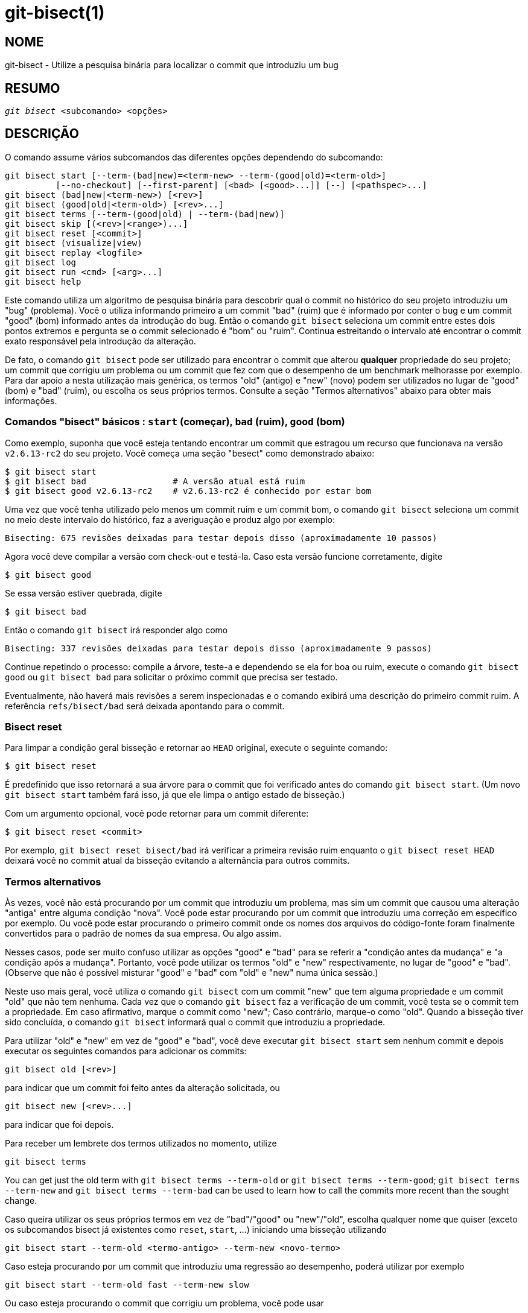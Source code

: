 git-bisect(1)
=============

NOME
----
git-bisect - Utilize a pesquisa binária para localizar o commit que introduziu um bug


RESUMO
------
[verse]
'git bisect' <subcomando> <opções>

DESCRIÇÃO
---------
O comando assume vários subcomandos das diferentes opções dependendo do subcomando:

 git bisect start [--term-(bad|new)=<term-new> --term-(good|old)=<term-old>]
		  [--no-checkout] [--first-parent] [<bad> [<good>...]] [--] [<pathspec>...]
 git bisect (bad|new|<term-new>) [<rev>]
 git bisect (good|old|<term-old>) [<rev>...]
 git bisect terms [--term-(good|old) | --term-(bad|new)]
 git bisect skip [(<rev>|<range>)...]
 git bisect reset [<commit>]
 git bisect (visualize|view)
 git bisect replay <logfile>
 git bisect log
 git bisect run <cmd> [<arg>...]
 git bisect help

Este comando utiliza um algoritmo de pesquisa binária para descobrir qual o commit no histórico do seu projeto introduziu um "bug" (problema). Você o utiliza informando primeiro a um commit "bad" (ruim) que é informado por conter o bug e um commit "good" (bom) informado antes da introdução do bug. Então o comando `git bisect` seleciona um commit entre estes dois pontos extremos e pergunta se o commit selecionado é "bom" ou "ruim". Continua estreitando o intervalo até encontrar o commit exato responsável pela introdução da alteração.

De fato, o comando `git bisect` pode ser utilizado para encontrar o commit que alterou *qualquer* propriedade do seu projeto; um commit que corrigiu um problema ou um commit que fez com que o desempenho de um benchmark melhorasse por exemplo. Para dar apoio a nesta utilização mais genérica, os termos "old" (antigo) e "new" (novo) podem ser utilizados no lugar de "good" (bom) e "bad" (ruim), ou escolha os seus próprios termos. Consulte a seção "Termos alternativos" abaixo para obter mais informações.

Comandos "bisect" básicos : `start` (começar), `bad` (ruim), `good` (bom)
~~~~~~~~~~~~~~~~~~~~~~~~~~~~~~~~~~~~~~~~~~~~~~~~~~~~~~~~~~~~~~~~~~~~~~~~~

Como exemplo, suponha que você esteja tentando encontrar um commit que estragou um recurso que funcionava na versão `v2.6.13-rc2` do seu projeto. Você começa uma seção "besect" como demonstrado abaixo:

------------------------------------------------
$ git bisect start
$ git bisect bad                 # A versão atual está ruim
$ git bisect good v2.6.13-rc2    # v2.6.13-rc2 é conhecido por estar bom
------------------------------------------------

Uma vez que você tenha utilizado pelo menos um commit ruim e um commit bom, o comando `git bisect` seleciona um commit no meio deste intervalo do histórico, faz a averiguação e produz algo por exemplo:

------------------------------------------------
Bisecting: 675 revisões deixadas para testar depois disso (aproximadamente 10 passos)
------------------------------------------------

Agora você deve compilar a versão com check-out e testá-la. Caso esta versão funcione corretamente, digite

------------------------------------------------
$ git bisect good
------------------------------------------------

Se essa versão estiver quebrada, digite

------------------------------------------------
$ git bisect bad
------------------------------------------------

Então o comando `git bisect` irá responder algo como

------------------------------------------------
Bisecting: 337 revisões deixadas para testar depois disso (aproximadamente 9 passos)
------------------------------------------------

Continue repetindo o processo: compile a árvore, teste-a e dependendo se ela for boa ou ruim, execute o comando `git bisect good` ou `git bisect bad` para solicitar o próximo commit que precisa ser testado.

Eventualmente, não haverá mais revisões a serem inspecionadas e o comando exibirá uma descrição do primeiro commit ruim. A referência `refs/bisect/bad` será deixada apontando para o commit.


Bisect reset
~~~~~~~~~~~~

Para limpar a condição geral bisseção e retornar ao `HEAD` original, execute o seguinte comando:

------------------------------------------------
$ git bisect reset
------------------------------------------------

É predefinido que isso retornará a sua árvore para o commit que foi verificado antes do comando `git bisect start`. (Um novo `git bisect start` também fará isso, já que ele limpa o antigo estado de bisseção.)

Com um argumento opcional, você pode retornar para um commit diferente:

------------------------------------------------
$ git bisect reset <commit>
------------------------------------------------

Por exemplo, `git bisect reset bisect/bad` irá verificar a primeira revisão ruim enquanto o `git bisect reset HEAD` deixará você no commit atual da bisseção evitando a alternância para outros commits.


Termos alternativos
~~~~~~~~~~~~~~~~~~~

Às vezes, você não está procurando por um commit que introduziu um problema, mas sim um commit que causou uma alteração "antiga" entre alguma condição "nova". Você pode estar procurando por um commit que introduziu uma correção em específico por exemplo. Ou você pode estar procurando o primeiro commit onde os nomes dos arquivos do código-fonte foram finalmente convertidos para o padrão de nomes da sua empresa. Ou algo assim.

Nesses casos, pode ser muito confuso utilizar as opções "good" e "bad" para se referir a "condição antes da mudança" e "a condição após a mudança". Portanto, você pode utilizar os termos "old" e "new" respectivamente, no lugar de "good" e "bad". (Observe que não é possível misturar "good" e "bad" com "old" e "new" numa única sessão.)

Neste uso mais geral, você utiliza o comando `git bisect` com um commit "new" que tem alguma propriedade e um commit "old" que não tem nenhuma. Cada vez que o comando `git bisect` faz a verificação de um commit, você testa se o commit tem a propriedade. Em caso afirmativo, marque o commit como "new"; Caso contrário, marque-o como "old". Quando a bisseção tiver sido concluída, o comando `git bisect` informará qual o commit que introduziu a propriedade.

Para utilizar "old" e "new" em vez de "good" e "bad", você deve executar `git bisect start` sem nenhum commit e depois executar os seguintes comandos para adicionar os commits:

------------------------------------------------
git bisect old [<rev>]
------------------------------------------------

para indicar que um commit foi feito antes da alteração solicitada, ou

------------------------------------------------
git bisect new [<rev>...]
------------------------------------------------

para indicar que foi depois.

Para receber um lembrete dos termos utilizados no momento, utilize

------------------------------------------------
git bisect terms
------------------------------------------------

You can get just the old term with `git bisect terms --term-old` or `git bisect terms --term-good`; `git bisect terms --term-new` and `git bisect terms --term-bad` can be used to learn how to call the commits more recent than the sought change.

Caso queira utilizar os seus próprios termos em vez de "bad"/"good" ou "new"/"old", escolha qualquer nome que quiser (exceto os subcomandos bisect já existentes como `reset`, `start`, ...) iniciando uma bisseção utilizando

------------------------------------------------
git bisect start --term-old <termo-antigo> --term-new <novo-termo>
------------------------------------------------

Caso esteja procurando por um commit que introduziu uma regressão ao desempenho, poderá utilizar por exemplo

------------------------------------------------
git bisect start --term-old fast --term-new slow
------------------------------------------------

Ou caso esteja procurando o commit que corrigiu um problema, você pode usar

------------------------------------------------
git bisect start --term-new fixed --term-old broken
------------------------------------------------

Então, utilize `git bisect <termo-antigo>` e `git bisect <novo-termo>` em vez de `git bisect good` e `git bisect bad` para marcar os commits.

Bisect visualize/observe
~~~~~~~~~~~~~~~~~~~~~~~~

Para ver os suspeitos restantes no 'gitk', utilize o seguinte comando durante o processo de bisseção (o `view` do subcomando pode ser utilizado como uma alternativa ao `visualize`):

------------
$ git bisect visualize
------------

O Git detecta um ambiente gráfico através de várias variáveis de ambiente: `DISPLAY`, que é definido em ambientes X Window System nos sistemas Unix. `SESSIONNAME`, que é definido no Cygwin nas sessões de desktop interativas. `MSYSTEM`, que é definido no Msys2 e o Git para Windows. `SECURITYSESSIONID`, que pode ser definido no macOS nas sessões de ambiente de trabalho interativas.

O 'git log' será usado caso nenhuma destas variável de ambiente sejam definidas. Tamém é possível usar as opções de linha de comando como `-p` e `--stat`.

------------
$ git bisect visualize --stat
------------

Bisect log e bisect replay
~~~~~~~~~~~~~~~~~~~~~~~~~~

Depois de ter marcado as revisões como boas ou ruins, emita o seguinte comando para exibir o que foi feito até agora:

------------
$ git bisect log
------------

Caso descubra que cometeu um erro ao especificar a condição de uma revisão, é possível salvar o arquivo gerado num arquivo, editá-lo para remover as entradas que estiverem incorretas e em seguida, utilizar os seguintes comandos para corrigir a condição de corrigido:

------------
$ git bisect reset
$ git bisect replay that-file
------------

Evitando o teste de um commit
~~~~~~~~~~~~~~~~~~~~~~~~~~~~~

Se no meio de uma sessão bisect, você sabe que a revisão sugerida não é boa para testar (ela falha em construir e você sabe que a falha não tem nada a ver com o bug que você está procurando por exemplo), é possível selecionar manualmente um commit próximo e testá-lo em vez disso.

Por exemplo:

------------
$ git bisect good/bad			# a rodada anterior estava boa ou ruim.
Bisecting: 337 revisions left to test after this (roughly 9 steps)
$ git bisect visualize			# oops, isso não foi interessante.
$ git reset --hard HEAD~3		# tente 3 revisões anteriores
					# ao que foi sugerido
------------

Em seguida, compile, teste a revisão escolhida e depois marque a revisão da maneira usual como boa ou ruim.

Bisect skip
~~~~~~~~~~~

Em vez de escolher um commit próximo, é possível pedir ao Git para fazer isso por você, utilizando o comando:

------------
$ git bisect skip                 # A versão atual não pode ser testada
------------

No entanto, caso você pule um commit adjacente ao que você está procurando, o Git não saberá exatamente qual destes commits foi o primeiro que estava ruim.

É possível Você também pular um intervalo de commits em vez de apenas um, utilizando a notação do intervalo. Por exemplo:

------------
$ git bisect skip v2.5..v2.6
------------

Isso diz ao processo "bisect" que nenhum commit após a versão `v2.5` e até a versão `v2.6`, deve ser testada.

Observe que, caso você também queira pular o primeiro commit do intervalo, utilize o seguinte comando:

------------
$ git bisect skip v2.5 v2.5..v2.6
------------

Informa ao processo "bisect" que os commits entre as versões `v2.5` e `v2.6` (inclusive) devem ser ignorados.


Reduza a bisseção informando mais parâmetros para o início do bisect
~~~~~~~~~~~~~~~~~~~~~~~~~~~~~~~~~~~~~~~~~~~~~~~~~~~~~~~~~~~~~~~~~~~~

É possível reduzir ainda mais a quantidade de tentativas caso saiba qual parte da árvore está envolvida no problema que está sendo rastreado, especificando parâmetros de pathpec ao usar o comando `bisect start`:

------------
$ git bisect start -- arch/i386 include/asm-i386
------------

Caso saiba de antemão se há mais de um commit bom, é possível restringir o espaço do "bisect" ao informar todos os commits bons imediatamente após o commit com problema quando utilizar o comando `bisect start`:

------------
$ git bisect start v2.6.20-rc6 v2.6.20-rc4 v2.6.20-rc1 --
                   # v2.6.20-rc6 é ruim
                   # v2.6.20-rc4 é v2.6.20-rc1 está bom
------------

Bisect run
~~~~~~~~~~

Caso tenha um script que possa dizer se o código-fonte atual é bom ou ruim, é possível fazer o "bisect" utilize o seguinte comando:

------------
$ git bisect run meu_script opções
------------

Observe que o script (`meu_script` no exemplo acima) deve encerrar com o código 0 caso o código-fonte atual seja bom/antigo e encerrar com um código entre 1 e 127 (inclusive), exceto 125, caso o código-fonte atual seja ruim/novo.

Qualquer outro código gerado interromperá o processo bisect. Deve ser observado que um programa que encerra com `exit (-1)` deixa um $? = 255, (consulte a página do manual exit(3)), pois o valor é cortado com `& 0377`.

O código especial 125 da saída deve ser utilizado quando o código-fonte atual não puder ser testado. Caso o script encerre com este código, a revisão atual será ignorada (consulte o comando `git bisect skip` acima). O 125 foi selecionado como o maior valor a ser utilizado para esta finalidade, pois 126 e 127 são utilizandos pelos shells POSIX para sinalizar uma condição de erro específica (127 é utilizado para o comando não encontrado, 126 é para o comando que foi encontrado, mas não é executável - estes detalhes não são importantes, pois são erros normais do script, no que diz respeito ao comando `bisect run`).

Muitas vezes você pode achar que durante uma sessão bisect você queira ter alterações temporárias (`s/#define DEBUG 0/#define DEBUG 1/` ao cabeçalho de um arquivo, ou "a revisão que não tem este commit e precisa que esta correção seja aplicada como um quebra galho que seja irrelevante para esta bisseção por exemplo") aplicada à revisão que está sendo testada.

Para lidar com essa situação, depois que o comando interno 'git bisect' encontrar a próxima revisão que será testada, o script poderá aplicar a correção antes da compilação, executar o teste real, e depois, decidir se a revisão (possivelmente com a correção necessária) passou no teste, em seguida, retorna a árvore para o estado original. Finalmente, o script deve encerrar com a condição real do teste permitindo que o loop do comando `git bisect run` determine o resultado final da sessão bisect.

OPÇÕES
------
--no-checkout::
+
Não faça o "checkout" da nova árvore de trabalho em cada iteração do processo de bissecção. Em vez disso, basta atualizar a referência chamada `BISECT_HEAD` para que ela aponte para o commit que deverá ser testado.
+
Essa opção pode ser útil quando o teste que você executaria em cada etapa não exigir uma árvore com check-out.
+
Caso o repositório seja simples, assume-se a opção `--no-checkout`.

--first-parent::
+
Siga apenas o primeiro commit ao ver a mesclagem de um commit.
+
Durante a detecção das regressões introduzidas através da mesclagem de um ramo o commit mesclado será identificado como uma introdução do bug e os seus ancestrais serão ignorados.
+
Esta opção é útil para evitar falsos positivos quando um ramo que foi mesclado tenham commits quebrados ou que não possam ser construídos, porém a mesclagem em si foi OK.

EXEMPLOS
--------

* Faça o bisect automaticamente uma construção quebrada entre v1.2 e HEAD:
+
------------
$ git bisect start HEAD v1.2 --      # HEAD está ruim, v1.2 está bom
$ git bisect run make                # "make" compila o app
$ git bisect reset                   # encerra a seção bisect
------------

* Faça o bisect automaticamente num teste que falhou entre a `origin` (origem) e o `HEAD`:
+
------------
$ git bisect start HEAD origin --    # HEAD está ruim, origin está bom
$ git bisect run make test           # "make test" compila e testa
$ git bisect reset                   # encerra a seção bisect
------------

* Faça o bisect automaticamente num teste quebrado:
+
------------
$ cat ~/test.sh
#!/bin/sh
make || exit 125                     # ignora as construções quebradas
~/check_test_case.sh                 # será que o exemplo passa?
$ git bisect start HEAD HEAD~10 --   # o culpado está entre os últimos 10
$ git bisect run ~/test.sh
$ git bisect reset                   # encerra a seção bisect
------------
+
Aqui utilizamos um script `test.sh`. Neste scriipt, caso o `make` falhe, nós ignoramos o commit atual. O arquivo `check_test_case.sh` deve encerrar com `exit 0` se o cenário de teste for aprovado, caso contrário, `exit 1`.
+
É mais seguro se os arquivos `test.sh` e `check_test_case.sh` estiverem fora do repositório para evitar interações entre os processos `bisect`, `make`, `test` e os scripts.

* Faça o bisect automaticamente com alterações temporárias (hot-fix):
+
------------
$ cat ~/test.sh
#!/bin/sh

# faz ajustes na árvore de trabalho ao mesclar
# a solução do problema no ramo e tenta compilá-lo
if	git merge --no-commit --no-ff hot-fix &&
	make
then
	# executa testes específicos no projeto e informa a sua condição atual
	~/check_test_case.sh
	status=$?
else
	# diga a quem requisitou que isso não pode ser testado
	status=125
fi

# desfaça o ajuste para permitir uma alteração limpa para o próximo commit
git reset --hard

# controle de retorno
existir $status
------------
+
São aplicadas alterações de um hotfix para ramificação antes de cada teste, caso o seu ambiente de construção ou teste tenha sido alterado para que as revisões mais antigas precisem de uma correção que as mais recentes já tenham por exemplo. (Certifique-se que o hot-fix do ramo tenha base num commit que está contida em todos as revisões que você esteja fazendo o bisect, para que a mesclagem não realize muitos resgates ou utilize o comando `git cherry-pick` em vez do `git merge`. )

* Faça o bisect automaticamente num teste quebrado:
+
------------
$ git bisect start HEAD HEAD~10 --   # o culpado está entre os últimos 10
$ git bisect run sh -c "make || exit 125; ~/check_test_case.sh"
$ git bisect reset                   # encerra a seção bisect
------------
+
Isso exibe o que você pode fazer sem executar um script caso escreva o teste numa única linha.

* Localize uma boa região do grafo dos objetos num repositório que foi danificado
+
------------
$ git bisect start HEAD <known-good-commit> [ <boundary-commit> ... ] --no-checkout
$ git bisect run sh -c '
	GOOD=$(git for-each-ref "--format=%(objectname)" refs/bisect/good-*) &&
	git rev-list --objects BISECT_HEAD --not $GOOD >tmp.$$ &&
	git pack-objects --stdout >/dev/null <tmp.$$
	rc=$?
	rm -f tmp.$$
	test $rc = 0'

$ git bisect reset                   # encerra a seção bisect
------------
+
Neste caso, quando 'git bisect run' encerra, o bisect/bad (ruim) irá apontar para um commit que tenha pelo menos uma origem cujo grafo seja completamente cruzado no sentido requerido pelo comando 'git pack objects'.

* Procure por uma correção em vez de uma regressão no código
+
------------
$ git bisect start
$ git bisect new HEAD    # o commit atual é marcado como novo
$ git bisect old HEAD~10 # o décimo commit a partir de agora é marcado como antigo
------------
+
ou:
+
------------
$ git bisect start --term-old broken --term-new fixed
$ git bisect fixed
$ git bisect broken HEAD~10
------------

Conseguindo ajuda
~~~~~~~~~~~~~~~~~

Utilize o comando `git bisect` para obter uma descrição resumida da sua utilização e `git bisect help` ou `git bisect -h` para obter uma descrição completa.

VEJA TAMBÉM
-----------
link:git-bisect-lk2009.html[Lutando contra regressões com git bisect], linkgit:git-blame[1].

GIT
---
Parte do conjunto linkgit:git[1]
